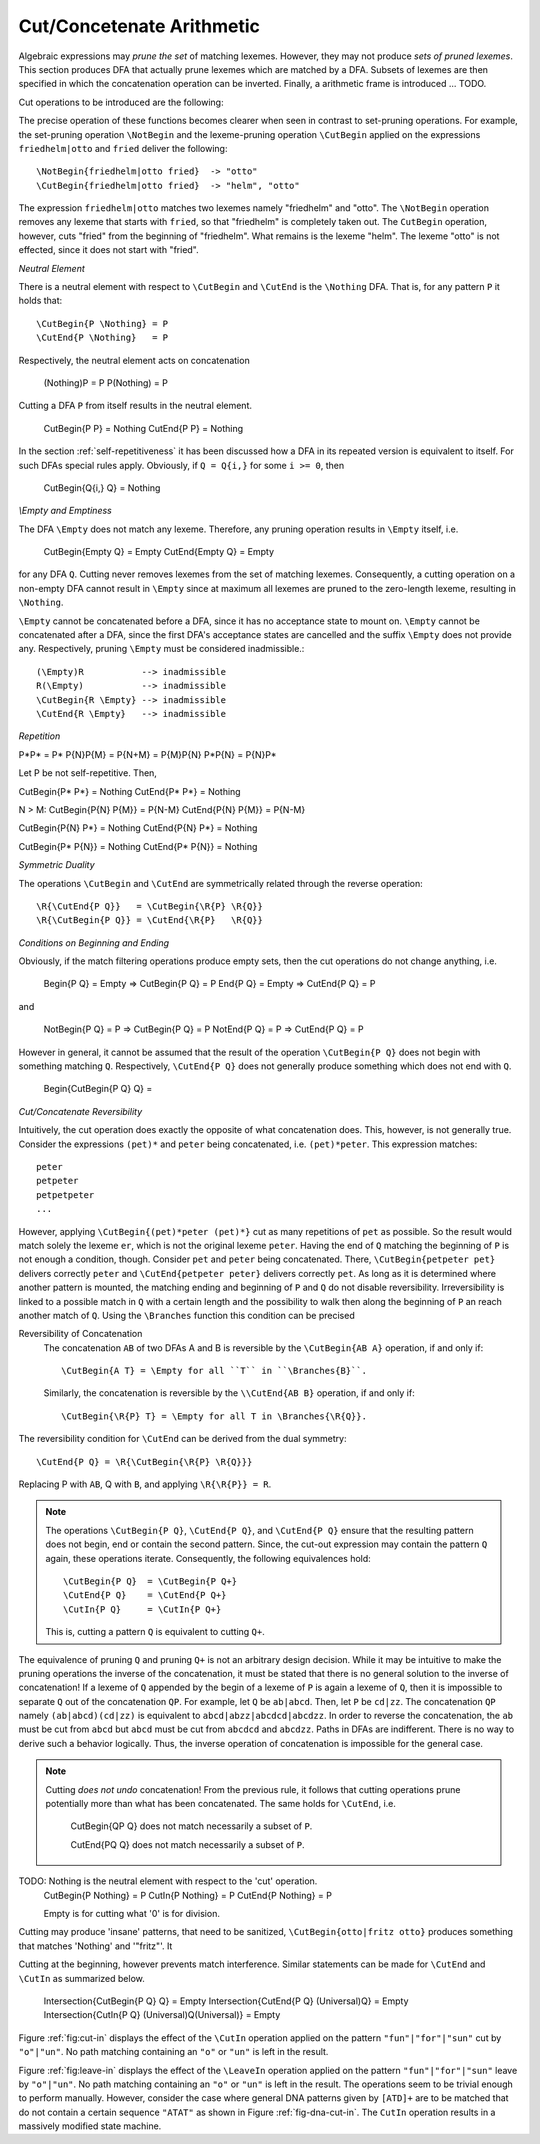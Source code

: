 .. _sec:sub-dfa-computation:

Cut/Concetenate Arithmetic
==========================

Algebraic expressions may *prune the set* of matching lexemes. However, they
may not produce *sets of pruned lexemes*. This section produces DFA that
actually prune lexemes which are matched by a DFA. Subsets of lexemes are then
specified in which the concatenation operation can be inverted. Finally, 
a arithmetic frame is introduced ... TODO.

Cut operations to be introduced are the following:

.. describe:: \\CutBegin{P Q}

   Matches the set of lexemes:
   
   * lexemes matched by `P` which *do not start* with something that matches `Q`. 

   * the 'tail' of lexemes matched by `P` which start with something `Q`. The
     'tail' of a lexeme is what comes after what is matched by `Q`.
   
.. describe:: \\CutEnd{P Q}

   Matches the set of lexemes:
   
   * lexemes matched by `P` which *do not end* with something that matches `Q`. 

   * the 'head' of lexemes matched by `P` which end with something `Q`. The
     'head' of a lexeme is what comes before what is matched by `Q`.

The precise operation of these functions becomes clearer when seen in contrast
to set-pruning operations. For example, the set-pruning operation ``\NotBegin``
and the lexeme-pruning operation ``\CutBegin`` applied on the expressions
``friedhelm|otto`` and ``fried`` deliver the following::

    \NotBegin{friedhelm|otto fried}  -> "otto"
    \CutBegin{friedhelm|otto fried}  -> "helm", "otto"

The expression ``friedhelm|otto`` matches two lexemes namely "friedhelm" and
"otto". The ``\NotBegin`` operation removes any lexeme that starts with
``fried``, so that "friedhelm" is completely taken out. The ``CutBegin``
operation, however, cuts "fried" from the beginning of "friedhelm". What
remains is the lexeme "helm". The lexeme "otto" is not effected, since it does
not start with "fried".

*Neutral Element*

There is a neutral element with respect to ``\CutBegin`` and ``\CutEnd`` is
the ``\Nothing`` DFA. That is, for any pattern ``P`` it holds that::

             \CutBegin{P \Nothing} = P
             \CutEnd{P \Nothing}   = P

Respectively, the neutral element acts on concatenation

             (\Nothing)P = P
             P(\Nothing) = P

Cutting a DFA ``P`` from itself results in the neutral element.

             \CutBegin{P P} = \Nothing
             \CutEnd{P P}   = \Nothing

In the section :ref:`self-repetitiveness` it has been discussed how a DFA
in its repeated version is equivalent to itself. For such DFAs special rules
apply. Obviously, if ``Q = Q{i,}`` for some ``i >= 0``, then 

    \CutBegin{Q{i,} Q} = \Nothing


*\\Empty and Emptiness*

The DFA ``\Empty`` does not match any lexeme. Therefore, any pruning 
operation results in ``\Empty`` itself, i.e.

       \CutBegin{\Empty Q} = \Empty
       \CutEnd{\Empty Q}   = \Empty

for any DFA ``Q``.  Cutting never removes lexemes from the set of matching
lexemes.  Consequently, a cutting operation on a non-empty DFA cannot result in
``\Empty`` since at maximum all lexemes are pruned to the zero-length lexeme,
resulting in ``\Nothing``. 

``\Empty`` cannot be concatenated before a DFA, since it has no acceptance
state to mount on. ``\Empty`` cannot be concatenated after a DFA, since the
first DFA's acceptance states are cancelled and the suffix ``\Empty`` does not
provide any.  Respectively, pruning ``\Empty`` must be considered
inadmissible.::

         (\Empty)R           --> inadmissible
         R(\Empty)           --> inadmissible
         \CutBegin{R \Empty} --> inadmissible
         \CutEnd{R \Empty}   --> inadmissible

*Repetition*

P*P*     = P*
P{N}P{M} = P{N+M} = P{M}P{N}
P*P{N}   = P{N}P*

Let P be not self-repetitive. Then,

\CutBegin{P* P*}   = \Nothing
\CutEnd{P* P*}     = \Nothing

N > M:
\CutBegin{P{N} P{M}} = P{N-M}
\CutEnd{P{N} P{M}}   = P{N-M}

\CutBegin{P{N} P*} = \Nothing
\CutEnd{P{N} P*}   = \Nothing

\CutBegin{P* P{N}}   = \Nothing
\CutEnd{P* P{N}}     = \Nothing

*Symmetric Duality*

The operations ``\CutBegin`` and ``\CutEnd`` are symmetrically related through
the reverse operation::

      \R{\CutEnd{P Q}}   = \CutBegin{\R{P} \R{Q}}
      \R{\CutBegin{P Q}} = \CutEnd{\R{P}   \R{Q}}

*Conditions on Beginning and Ending*

Obviously, if the match filtering operations produce empty sets, then the 
cut operations do not change anything, i.e.

   \Begin{P Q} = \Empty  => \CutBegin{P Q} = P
   \End{P Q}   = \Empty  => \CutEnd{P Q} = P

and

   \NotBegin{P Q} = P  => \CutBegin{P Q} = P
   \NotEnd{P Q}   = P  => \CutEnd{P Q} = P

However in general, it cannot be assumed that the result of the operation
``\CutBegin{P Q}`` does not begin with something matching ``Q``. Respectively,
``\CutEnd{P Q}`` does not generally produce something which does not end with
``Q``. 

     \Begin{\CutBegin{P Q} Q} =


*Cut/Concatenate Reversibility*

Intuitively, the cut operation does exactly the opposite of what concatenation
does. This, however, is not generally true. Consider the expressions ``(pet)*``
and ``peter`` being concatenated, i.e. ``(pet)*peter``. This expression matches::

   peter
   petpeter
   petpetpeter
   ...

However, applying ``\CutBegin{(pet)*peter (pet)*}`` cut as many repetitions of
``pet`` as possible. So the result would match solely the lexeme ``er``, which
is not the original lexeme ``peter``.  Having the end of ``Q`` matching the
beginning of ``P`` is not enough a condition, though.  Consider ``pet`` and
``peter`` being concatenated. There, ``\CutBegin{petpeter pet}`` delivers
correctly ``peter`` and ``\CutEnd{petpeter peter}`` delivers correctly ``pet``.
As long as it is determined where another pattern is mounted, the matching
ending and beginning of ``P`` and ``Q`` do not disable reversibility.
Irreversibility is linked to a possible match in ``Q`` with a certain length
and the possibility to walk then along the beginning of ``P`` an reach another
match of ``Q``.  Using the ``\Branches`` function this condition can be precised 

Reversibility of Concatenation
    The concatenation ``AB`` of two DFAs A and B is reversible by the 
    ``\CutBegin{AB A}`` operation, if and only if::

      \CutBegin{A T} = \Empty for all ``T`` in ``\Branches{B}``. 
      
    Similarly, the concatenation is reversible by the ``\\CutEnd{AB B}``
    operation, if and only if::

      \CutBegin{\R{P} T} = \Empty for all T in \Branches{\R{Q}}.

The reversibility condition for ``\CutEnd`` can be derived from the 
dual symmetry::

    \CutEnd{P Q} = \R{\CutBegin{\R{P} \R{Q}}}
   
Replacing P with ``AB``, Q with ``B``, and applying ``\R{\R{P}} = R``.

.. note::

   The operations ``\CutBegin{P Q}``, ``\CutEnd{P Q}``, and ``\CutEnd{P Q}``
   ensure that the resulting pattern does not begin, end or contain the second
   pattern.  Since, the cut-out expression may contain the pattern ``Q`` again,
   these operations iterate. Consequently, the following equivalences hold::

        \CutBegin{P Q}  = \CutBegin{P Q+}
        \CutEnd{P Q}    = \CutEnd{P Q+}
        \CutIn{P Q}     = \CutIn{P Q+}

   This is, cutting a pattern ``Q`` is equivalent to cutting ``Q+``.

The equivalence of pruning ``Q`` and pruning ``Q+`` is not an arbitrary design
decision. While it may be intuitive to make the pruning operations the inverse
of the concatenation, it must be stated that there is no general solution to
the inverse of concatenation! If a lexeme of ``Q`` appended by the begin of a
lexeme of ``P`` is again a lexeme of ``Q``, then it is impossible to separate
``Q`` out of the concatenation ``QP``.  For example, let ``Q`` be ``ab|abcd``.
Then, let ``P`` be ``cd|zz``.  The concatenation ``QP`` namely
``(ab|abcd)(cd|zz)`` is equivalent to ``abcd|abzz|abcdcd|abcdzz``.  In order to
reverse the concatenation, the ``ab`` must be cut from ``abcd`` but ``abcd``
must be cut from ``abcdcd`` and ``abcdzz``. Paths in DFAs are indifferent.
There is no way to derive such a behavior logically. Thus, the inverse
operation of concatenation is impossible for the general case.

.. note::

   Cutting *does not undo* concatenation! From the previous rule, it follows
   that cutting operations prune potentially more than what has been
   concatenated.  The same holds for ``\CutEnd``, i.e.
        
        \CutBegin{QP Q} does not match necessarily a subset of ``P``.

        \CutEnd{PQ Q} does not match necessarily a subset of ``P``.

TODO: \Nothing is the neutral element with respect to the 'cut' operation.
      \CutBegin{P \Nothing} = P
      \CutIn{P \Nothing} = P
      \CutEnd{P \Nothing} = P

      \Empty is for cutting what '0' is for division.

Cutting may produce 'insane' patterns, that need to be sanitized, 
``\CutBegin{otto|fritz otto}`` produces something that matches '\Nothing'
and '"fritz"'. It 

Cutting at the beginning, however prevents match interference. Similar 
statements can be made for ``\CutEnd`` and ``\CutIn`` as summarized below.

      \Intersection{\CutBegin{P Q} Q} = \Empty
      \Intersection{\CutEnd{P Q}   (\Universal)Q} = \Empty
      \Intersection{\CutIn{P Q}    (\Universal)Q(\Universal)} = \Empty


Figure :ref:`fig:cut-in` displays the effect of the ``\CutIn`` operation
applied on the pattern ``"fun"|"for"|"sun"`` cut by ``"o"|"un"``. No path
matching containing an ``"o"`` or ``"un"`` is left in the result.

.. describe:: \\LeaveBegin{P Q}

   Matches the 'head' of lexemes of `P`, where the 'head' is the beginning
   of the lexeme that matches Q.
   
   For example, let `P` be defined as `("Mr. "|"Mrs. ")"Bone"` which matches
   `Mr. Bone` and `Mrs. Bone`. Then, `\\LeaveBegin{{P} "Mr."|"Mrs."}`
   matches `Mr.` and `Mrs`.

.. describe:: \\LeaveEnd{P Q}

   Matches the 'tail' of lexemes of `P`, where the 'tail' is the end 
   of the lexeme that matches Q.
   
   With `P` defined as `("Mr. "|"Mrs. ")"Bone"` the expression
   `\\LeaveEnd{{P} "Bone"} matches `Bone`.

.. describe:: \\LeaveIn{P Q}

   Matches the 'stomach' of lexemes of `P`, where the 'stomach' is the part 
   of the lexeme that matches Q.

   With `P` defined as `"carpenter"` the result of `\\LeaveIn{{P} "pent"}
   matches `pent`.

Figure :ref:`fig:leave-in` displays the effect of the ``\LeaveIn`` operation
applied on the pattern ``"fun"|"for"|"sun"`` leave by ``"o"|"un"``. No path
matching containing an ``"o"`` or ``"un"`` is left in the result. The
operations seem to be trivial enough to perform manually. However, consider the
case where general DNA patterns given by ``[ATD]+`` are to be matched that do
not contain a certain sequence ``"ATAT"`` as shown in Figure
:ref:`fig-dna-cut-in`. The ``CutIn`` operation results in a massively 
modified state machine.


